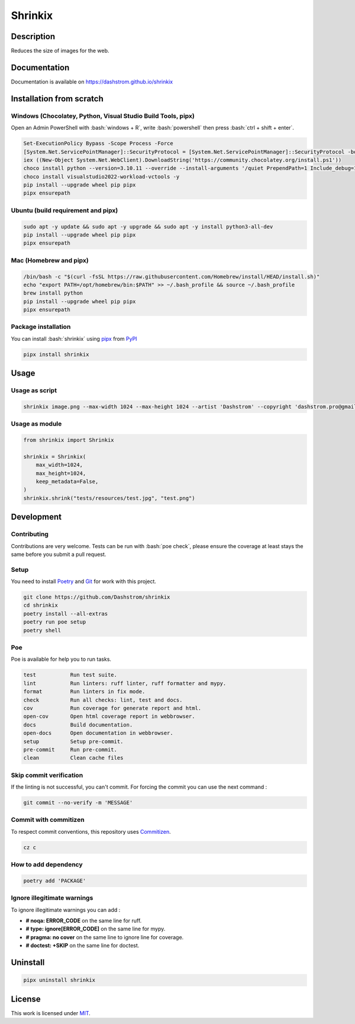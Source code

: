 .. role:: bash(code)
  :language: bash

********
Shrinkix
********

|ci-docs| |ci-lint| |ci-tests| |pypi| |versions| |discord| |license|

.. |ci-docs| image:: https://github.com/Dashstrom/shrinkix/actions/workflows/docs.yml/badge.svg
  :target: https://github.com/Dashstrom/shrinkix/actions/workflows/docs.yml
  :alt: CI : Docs

.. |ci-lint| image:: https://github.com/Dashstrom/shrinkix/actions/workflows/lint.yml/badge.svg
  :target: https://github.com/Dashstrom/shrinkix/actions/workflows/lint.yml
  :alt: CI : Lint

.. |ci-tests| image:: https://github.com/Dashstrom/shrinkix/actions/workflows/tests.yml/badge.svg
  :target: https://github.com/Dashstrom/shrinkix/actions/workflows/tests.yml
  :alt: CI : Tests

.. |pypi| image:: https://img.shields.io/pypi/v/shrinkix.svg
  :target: https://pypi.org/project/shrinkix
  :alt: PyPI : shrinkix

.. |versions| image:: https://img.shields.io/pypi/pyversions/shrinkix.svg
  :target: https://pypi.org/project/shrinkix
  :alt: Python : versions

.. |discord| image:: https://img.shields.io/badge/Discord-dashstrom-5865F2?style=flat&logo=discord&logoColor=white
  :target: https://dsc.gg/dashstrom
  :alt: Discord

.. |license| image:: https://img.shields.io/badge/license-MIT-green.svg
  :target: https://github.com/Dashstrom/shrinkix/blob/main/LICENSE
  :alt: License : MIT

Description
###########

Reduces the size of images for the web.

Documentation
#############

Documentation is available on https://dashstrom.github.io/shrinkix

Installation from scratch
#########################

Windows (Chocolatey, Python, Visual Studio Build Tools, pipx)
*************************************************************

Open an Admin PowerShell with :bash:`windows + R`, write :bash:`powershell` then press :bash:`ctrl + shift + enter`.

..  code-block:: powershell

  Set-ExecutionPolicy Bypass -Scope Process -Force
  [System.Net.ServicePointManager]::SecurityProtocol = [System.Net.ServicePointManager]::SecurityProtocol -bor 3072
  iex ((New-Object System.Net.WebClient).DownloadString('https://community.chocolatey.org/install.ps1'))
  choco install python --version=3.10.11 --override --install-arguments '/quiet PrependPath=1 Include_debug=1 Include_symbols=1 SimpleInstall=1' -y
  choco install visualstudio2022-workload-vctools -y
  pip install --upgrade wheel pip pipx
  pipx ensurepath

Ubuntu (build requirement and pipx)
***********************************

..  code-block:: bash

  sudo apt -y update && sudo apt -y upgrade && sudo apt -y install python3-all-dev
  pip install --upgrade wheel pip pipx
  pipx ensurepath

Mac (Homebrew and pipx)
***********************

..  code-block:: bash

  /bin/bash -c "$(curl -fsSL https://raw.githubusercontent.com/Homebrew/install/HEAD/install.sh)"
  echo "export PATH=/opt/homebrew/bin:$PATH" >> ~/.bash_profile && source ~/.bash_profile
  brew install python
  pip install --upgrade wheel pip pipx
  pipx ensurepath


Package installation
********************

You can install :bash:`shrinkix` using `pipx <https://pipx.pypa.io/stable/>`_
from `PyPI <https://pypi.org/project>`_

..  code-block:: bash

  pipx install shrinkix

Usage
#####

Usage as script
***************

..  code-block:: bash

  shrinkix image.png --max-width 1024 --max-height 1024 --artist 'Dashstrom' --copyright 'dashstrom.pro@gmail.com'

Usage as module
***************

..  code-block:: python

  from shrinkix import Shrinkix

  shrinkix = Shrinkix(
      max_width=1024,
      max_height=1024,
      keep_metadata=False,
  )
  shrinkix.shrink("tests/resources/test.jpg", "test.png")

Development
###########

Contributing
************

Contributions are very welcome. Tests can be run with :bash:`poe check`, please
ensure the coverage at least stays the same before you submit a pull request.

Setup
*****

You need to install `Poetry <https://python-poetry.org/docs/#installation>`_
and `Git <https://git-scm.com/book/en/v2/Getting-Started-Installing-Git>`_
for work with this project.

..  code-block:: bash

  git clone https://github.com/Dashstrom/shrinkix
  cd shrinkix
  poetry install --all-extras
  poetry run poe setup
  poetry shell

Poe
********

Poe is available for help you to run tasks.

..  code-block:: text

  test           Run test suite.
  lint           Run linters: ruff linter, ruff formatter and mypy.
  format         Run linters in fix mode.
  check          Run all checks: lint, test and docs.
  cov            Run coverage for generate report and html.
  open-cov       Open html coverage report in webbrowser.
  docs           Build documentation.
  open-docs      Open documentation in webbrowser.
  setup          Setup pre-commit.
  pre-commit     Run pre-commit.
  clean          Clean cache files

Skip commit verification
************************

If the linting is not successful, you can't commit.
For forcing the commit you can use the next command :

..  code-block:: bash

  git commit --no-verify -m 'MESSAGE'

Commit with commitizen
**********************

To respect commit conventions, this repository uses
`Commitizen <https://github.com/commitizen-tools/commitizen?tab=readme-ov-file>`_.

..  code-block:: bash

  cz c

How to add dependency
*********************

..  code-block:: bash

  poetry add 'PACKAGE'

Ignore illegitimate warnings
****************************

To ignore illegitimate warnings you can add :

- **# noqa: ERROR_CODE** on the same line for ruff.
- **# type: ignore[ERROR_CODE]** on the same line for mypy.
- **# pragma: no cover** on the same line to ignore line for coverage.
- **# doctest: +SKIP** on the same line for doctest.

Uninstall
#########

..  code-block:: bash

  pipx uninstall shrinkix

License
#######

This work is licensed under `MIT <https://github.com/Dashstrom/shrinkix/blob/main/LICENSE>`_.
